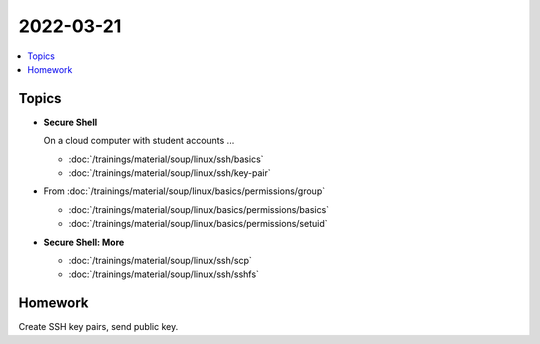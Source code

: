 2022-03-21
==========

.. contents::
   :local:

Topics
------

* **Secure Shell**

  On a cloud computer with student accounts ...

  * :doc:`/trainings/material/soup/linux/ssh/basics`
  * :doc:`/trainings/material/soup/linux/ssh/key-pair`

* From :doc:`/trainings/material/soup/linux/basics/permissions/group`

  * :doc:`/trainings/material/soup/linux/basics/permissions/basics`
  * :doc:`/trainings/material/soup/linux/basics/permissions/setuid`

* **Secure Shell: More**

  * :doc:`/trainings/material/soup/linux/ssh/scp`
  * :doc:`/trainings/material/soup/linux/ssh/sshfs`

Homework
--------

Create SSH key pairs, send public key.
